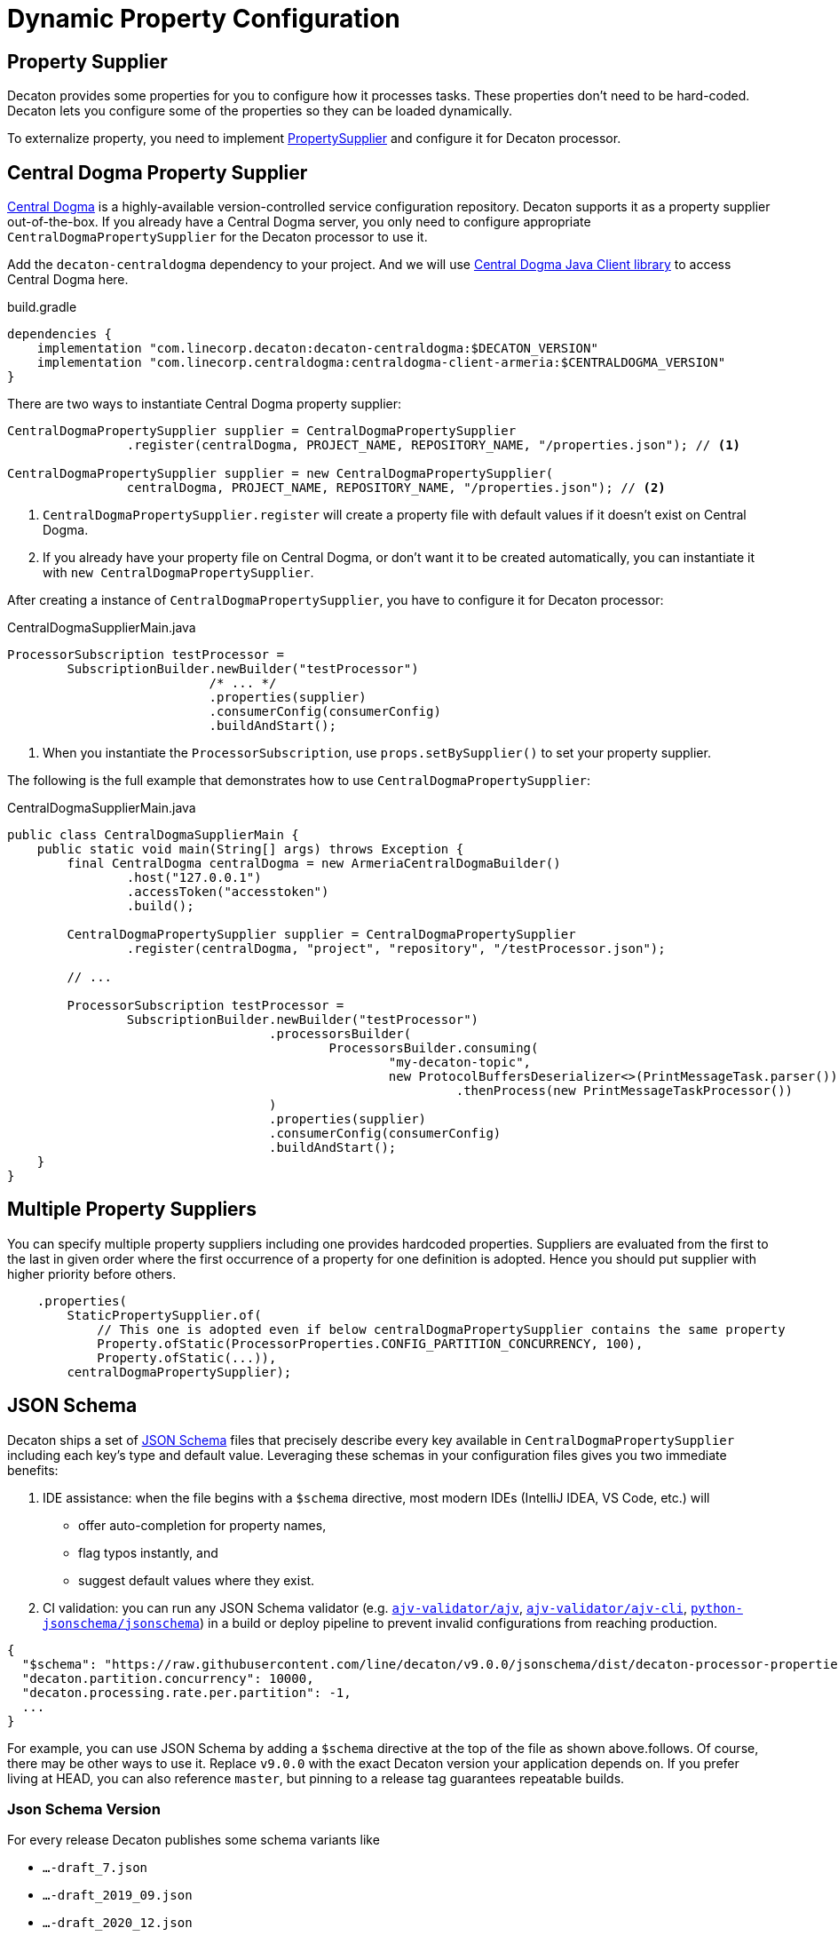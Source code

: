 = Dynamic Property Configuration
:base_version: 9.0.0
:modules: centraldogma,processor,jsonschema

== Property Supplier
Decaton provides some properties for you to configure how it processes tasks. These properties don't need to be hard-coded. Decaton lets you configure some of the properties so they can be loaded dynamically.

To externalize property, you need to implement link:../processor/src/main/java/com/linecorp/decaton/processor/runtime/PropertySupplier.java[PropertySupplier] and configure it for Decaton processor.

== Central Dogma Property Supplier

https://line.github.io/centraldogma/[Central Dogma] is a highly-available version-controlled service configuration repository. Decaton supports it as a
property supplier out-of-the-box. If you already have a Central Dogma server,
you only need to configure appropriate `CentralDogmaPropertySupplier` for the Decaton processor to use it.

Add the `decaton-centraldogma` dependency to your project. And we will use https://line.github.io/centraldogma/client-java.html[Central Dogma Java Client library] to access Central Dogma here.
[source,groovy]
.build.gradle
----
dependencies {
    implementation "com.linecorp.decaton:decaton-centraldogma:$DECATON_VERSION"
    implementation "com.linecorp.centraldogma:centraldogma-client-armeria:$CENTRALDOGMA_VERSION"
}
----

There are two ways to instantiate Central Dogma property supplier:
[source,java]
----
CentralDogmaPropertySupplier supplier = CentralDogmaPropertySupplier
                .register(centralDogma, PROJECT_NAME, REPOSITORY_NAME, "/properties.json"); // <1>

CentralDogmaPropertySupplier supplier = new CentralDogmaPropertySupplier(
                centralDogma, PROJECT_NAME, REPOSITORY_NAME, "/properties.json"); // <2>
----
<1> `CentralDogmaPropertySupplier.register` will create a property file with default values if it doesn't exist on Central Dogma.
<2>  If you already have your property file on Central Dogma, or don't want it to be created automatically, you can instantiate it with `new CentralDogmaPropertySupplier`.

After creating a instance of `CentralDogmaPropertySupplier`, you have to configure it for Decaton processor:
[source,java]
.CentralDogmaSupplierMain.java
----
ProcessorSubscription testProcessor =
        SubscriptionBuilder.newBuilder("testProcessor")
                           /* ... */
                           .properties(supplier)
                           .consumerConfig(consumerConfig)
                           .buildAndStart();
----
<1> When you instantiate the `ProcessorSubscription`, use `props.setBySupplier()` to set your property supplier.

The following is the full example that demonstrates how to use `CentralDogmaPropertySupplier`:
[source,java]
.CentralDogmaSupplierMain.java
----
public class CentralDogmaSupplierMain {
    public static void main(String[] args) throws Exception {
        final CentralDogma centralDogma = new ArmeriaCentralDogmaBuilder()
                .host("127.0.0.1")
                .accessToken("accesstoken")
                .build();

        CentralDogmaPropertySupplier supplier = CentralDogmaPropertySupplier
                .register(centralDogma, "project", "repository", "/testProcessor.json");

        // ...

        ProcessorSubscription testProcessor =
                SubscriptionBuilder.newBuilder("testProcessor")
                                   .processorsBuilder(
                                           ProcessorsBuilder.consuming(
                                                   "my-decaton-topic",
                                                   new ProtocolBuffersDeserializer<>(PrintMessageTask.parser()))
                                                            .thenProcess(new PrintMessageTaskProcessor())
                                   )
                                   .properties(supplier)
                                   .consumerConfig(consumerConfig)
                                   .buildAndStart();
    }
}
----

== Multiple Property Suppliers

You can specify multiple property suppliers including one provides hardcoded properties.
Suppliers are evaluated from the first to the last in given order where the first occurrence of a property for one definition is adopted.
Hence you should put supplier with higher priority before others.

[source,java]
----
    .properties(
        StaticPropertySupplier.of(
            // This one is adopted even if below centralDogmaPropertySupplier contains the same property
            Property.ofStatic(ProcessorProperties.CONFIG_PARTITION_CONCURRENCY, 100),
            Property.ofStatic(...)),
        centralDogmaPropertySupplier);
----


== JSON Schema

Decaton ships a set of https://json-schema.org/[JSON Schema] files that precisely describe every key available in `CentralDogmaPropertySupplier` including each key’s type and default value.
Leveraging these schemas in your configuration files gives you two immediate benefits:

. IDE assistance: when the file begins with a `$schema` directive, most modern IDEs (IntelliJ IDEA, VS Code, etc.) will
** offer auto-completion for property names,
** flag typos instantly, and
** suggest default values where they exist.
. CI validation: you can run any JSON Schema validator (e.g. https://github.com/ajv-validator/ajv[`ajv-validator/ajv`], https://github.com/ajv-validator/ajv-cli[`ajv-validator/ajv-cli`], https://github.com/python-jsonschema/jsonschema[`python-jsonschema/jsonschema`]) in a build or deploy pipeline to prevent invalid configurations from reaching production.


[source,json]
----
{
  "$schema": "https://raw.githubusercontent.com/line/decaton/v9.0.0/jsonschema/dist/decaton-processor-properties-central-dogma-schema-draft_7.json",
  "decaton.partition.concurrency": 10000,
  "decaton.processing.rate.per.partition": -1,
  ...
}
----
For example, you can use JSON Schema by adding a `$schema` directive at the top of the file as shown above.follows.
Of course, there may be other ways to use it.
Replace `v9.0.0` with the exact Decaton version your application depends on.
If you prefer living at HEAD, you can also reference `master`, but pinning to a release tag guarantees repeatable builds.

=== Json Schema Version
For every release Decaton publishes some schema variants like

* `...-draft_7.json`
* `...-draft_2019_09.json`
* `...-draft_2020_12.json`

Choose the draft that matches the capabilities of the validator you use.

By default, `additionalProperties` is set to `false`.
If you want to allow additional keys for some reason, you can use the `...-allow-additional-properties.json` variant.

Example url: https://raw.githubusercontent.com/line/decaton/v9.0.0/jsonschema/dist/decaton-processor-properties-central-dogma-schema-draft_7.json

You can find your favorite schema variant in the https://github.com/line/decaton/tree/master/jsonschema/dist[`jsonschema/dist`] directory.

